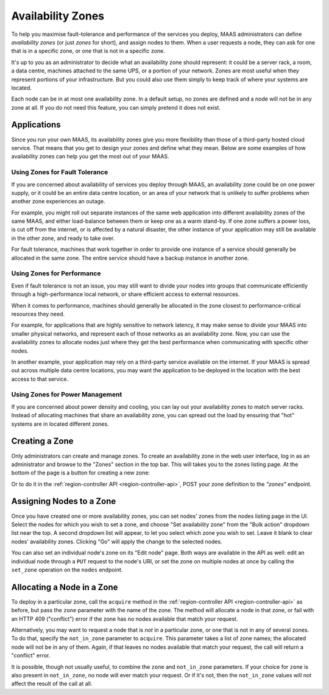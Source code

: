 Availability Zones
==================

To help you maximise fault-tolerance and performance of the services you
deploy, MAAS administrators can define *availability zones* (or just *zones*
for short), and assign nodes to them.  When a user requests a node, they can
ask for one that is in a specific zone, or one that is not in a specific zone.

It's up to you as an administrator to decide what an availability zone should
represent: it could be a server rack, a room, a data centre, machines attached
to the same UPS, or a portion of your network.  Zones are most useful when they
represent portions of your infrastructure.  But you could also use them simply
to keep track of where your systems are located.

Each node can be in at most one availability zone.  In a default setup, no
zones are defined and a node will not be in any zone at all.  If you do not
need this feature, you can simply pretend it does not exist.


Applications
------------

Since you run your own MAAS, its availability zones give you more flexibility
than those of a third-party hosted cloud service.  That means that you get to
design your zones and define what they mean.  Below are some examples of how
availability zones can help you get the most out of your MAAS.


Using Zones for Fault Tolerance
...............................

If you are concerned about availability of services you deploy through MAAS, an
availability zone could be on one power supply, or it could be an entire data
centre location, or an area of your network that is unlikely to suffer problems
when another zone experiences an outage.

For example, you might roll out separate instances of the same web application
into different availability zones of the same MAAS, and either load-balance
between them or keep one as a warm stand-by.  If one zone suffers a power loss,
is cut off from the internet, or is affected by a natural disaster, the other
instance of your application may still be available in the other zone, and
ready to take over.

For fault tolerance, machines that work together in order to provide one
instance of a service should generally be allocated in the same zone.  The
entire service should have a backup instance in another zone.


Using Zones for Performance
...........................

Even if fault tolerance is not an issue, you may still want to divide your
nodes into groups that communicate efficiently through a high-performance local
network, or share efficient access to external resources.

When it comes to performance, machines should generally be allocated in the
zone closest to performance-critical resources they need.

For example, for applications that are highly sensitive to network latency, it
may make sense to divide your MAAS into smaller physical networks, and
represent each of those networks as an availability zone.  Now, you can use the
availability zones to allocate nodes just where they get the best performance
when communicating with specific other nodes.

In another example, your application may rely on a third-party service
available on the internet.  If your MAAS is spread out across multiple data
centre locations, you may want the application to be deployed in the location
with the best access to that service.


Using Zones for Power Management
................................

If you are concerned about power density and cooling, you can lay out your
availability zones to match server racks.  Instead of allocating machines that
share an availability zone, you can spread out the load by ensuring that "hot"
systems are in located different zones.


Creating a Zone
---------------

Only administrators can create and manage zones.  To create an availability
zone in the web user interface, log in as an administrator and browse to the
"Zones" section in the top bar.  This will takes you to the zones listing page.
At the bottom of the page is a button for creating a new zone:

.. image:: media/add-zone.*

Or to do it in the :ref:`region-controller API <region-controller-api>`, POST
your zone definition to the *"zones"* endpoint.


Assigning Nodes to a Zone
-------------------------

Once you have created one or more availability zones, you can set nodes' zones
from the nodes listing page in the UI.  Select the nodes for which you wish to
set a zone, and choose "Set availability zone" from the "Bulk action" dropdown
list near the top.  A second dropdown list will appear, to let you select which
zone you wish to set.  Leave it blank to clear nodes' availability zones.
Clicking "Go" will apply the change to the selected nodes.

You can also set an individual node's zone on its "Edit node" page.  Both ways
are available in the API as well: edit an individual node through a ``PUT``
request to the node's URI, or set the zone on multiple nodes at once by calling
the ``set_zone`` operation on the ``nodes`` endpoint.


Allocating a Node in a Zone
---------------------------

To deploy in a particular zone, call the ``acquire`` method in the
:ref:`region-controller API <region-controller-api>` as before, but pass the
``zone`` parameter with the name of the zone.  The method will allocate a node
in that zone, or fail with an HTTP 409 ("conflict") error if the zone has no
nodes available that match your request.

Alternatively, you may want to request a node that is *not* in a particular
zone, or one that is not in any of several zones.  To do that, specify the
``not_in_zone`` parameter to ``acquire``.  This parameter takes a list of zone
names; the allocated node will not be in any of them.  Again, if that leaves no
nodes available that match your request, the call will return a "conflict"
error.

It is possible, though not usually useful, to combine the ``zone`` and
``not_in_zone`` parameters.   If your choice for ``zone`` is also present in
``not_in_zone``, no node will ever match your request.  Or if it's not, then
the ``not_in_zone`` values will not affect the result of the call at all.
